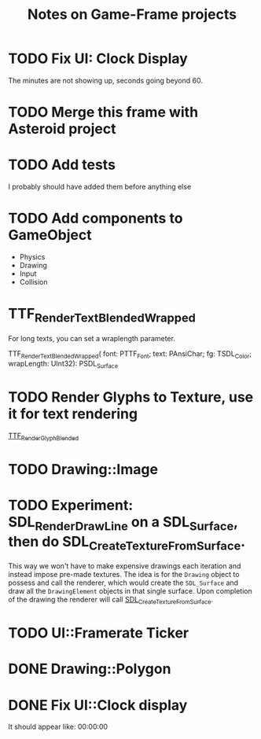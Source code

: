 #+Title: Notes on Game-Frame projects

* TODO Fix UI: Clock Display
  
  The minutes are not showing up, seconds going beyond 60.
  
* TODO Merge this frame with Asteroid project
* TODO Add tests
  I probably should have added them before anything else

* TODO Add components to GameObject
  - Physics
  - Drawing
  - Input
  - Collision
* TTF_RenderText_Blended_Wrapped
  
  For long texts, you can set a wraplength parameter.

  TTF_RenderText_Blended_Wrapped(
        font: PTTF_Font; 
        text: PAnsiChar; 
        fg: TSDL_Color; 
        wrapLength: UInt32): PSDL_Surface

* TODO Render Glyphs to Texture, use it for text rendering

  [[https://www.libsdl.org/projects/SDL_ttf/docs/SDL_ttf_54.html][TTF_RenderGlyph_Blended]] 

* TODO Drawing::Image
* TODO Experiment: SDL_RenderDrawLine on a SDL_Surface, then do SDL_CreateTextureFromSurface.

  This way we won't have to make expensive drawings each iteration and instead impose pre-made textures. The idea is for the =Drawing= object to possess and call the renderer, which would create the =SDL_Surface= and draw all the =DrawingElement= objects in that single surface. Upon completion of the drawing the renderer will call [[https://wiki.libsdl.org/SDL_CreateTextureFromSurface][SDL_CreateTextureFromSurface]].

* TODO UI::Framerate Ticker
* DONE Drawing::Polygon
* DONE Fix UI::Clock display
  It should appear like:  00:00:00
